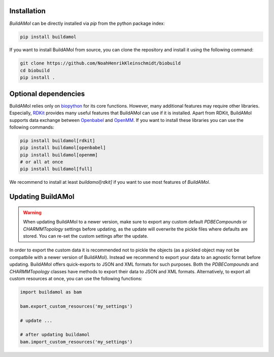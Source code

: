 .. biobuild documentation master file, created by
   sphinx-quickstart on Tue Jun 13 14:40:03 2023.
   You can adapt this file completely to your liking, but it should at least
   contain the root `toctree` directive.

Installation
------------


`BuildAMol` can be directly installed via `pip` from the python package index:

.. code-block:: bash

   pip install buildamol

If you want to install BuildAMol from source, you can clone the repository and install it using the following command:

.. code-block:: bash

   git clone https://github.com/NoahHenrikKleinschmidt/biobuild
   cd biobuild
   pip install .

Optional dependencies
---------------------

BuildAMol relies only on `biopython <https://biopython.org/>`_ for its core functions. However, many additional features may require other libraries.
Especially, `RDKit <https://www.rdkit.org/>`_ provides many useful features that BuildAMol can use if it is installed. Apart from RDKit,
BuildAMol supports data exchange between `Openbabel <http://openbabel.org/wiki/Main_Page>`_ and `OpenMM <http://openmm.org/>`_. If you want to install 
these libraries you can use the following commands:

.. code-block:: bash

   pip install buildamol[rdkit]
   pip install buildamol[openbabel]
   pip install buildamol[openmm]
   # or all at once
   pip install buildamol[full]

We recommend to install at least `buildamol[rdkit]` if you want to use most features of `BuildAMol`.


Updating BuildAMol
------------------

.. warning:: 

   When updating BuildAMol to a newer version, make sure to export any custom default `PDBECompounds` or `CHARMMTopology` settings
   before updating, as the update will overwrite the pickle files where defaults are stored. You can re-set the custom settings after the update.

In order to export the custom data it is recommended not to pickle the objects (as a pickled object may not be compatbile with a newer version of BuildAMol).
Instead we recommend to export your data to an agnostic format before updating. BuildAMol offers quick-exports to JSON and XML formats for such purposes.
Both the `PDBECompounds` and `CHARMMTopology` classes have methods to export their data to JSON and XML formats. Alternatively, to export all custom resources at once, you can use the following functions:

.. code-block:: python

   import buildamol as bam

   bam.export_custom_resources('my_settings')
   
   # update ...

   # after updating buildamol
   bam.import_custom_resources('my_settings')

